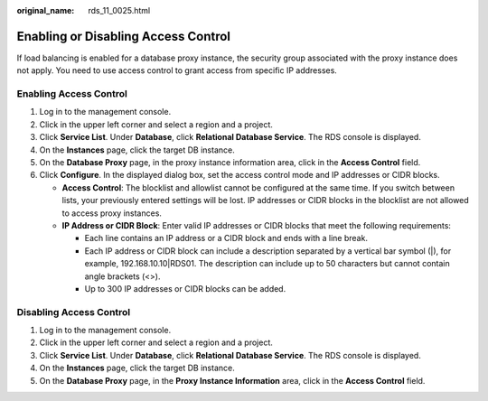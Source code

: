 :original_name: rds_11_0025.html

.. _rds_11_0025:

Enabling or Disabling Access Control
====================================

If load balancing is enabled for a database proxy instance, the security group associated with the proxy instance does not apply. You need to use access control to grant access from specific IP addresses.

Enabling Access Control
-----------------------

#. Log in to the management console.
#. Click |image1| in the upper left corner and select a region and a project.
#. Click **Service List**. Under **Database**, click **Relational Database Service**. The RDS console is displayed.
#. On the **Instances** page, click the target DB instance.
#. On the **Database Proxy** page, in the proxy instance information area, click |image2| in the **Access Control** field.
#. Click **Configure**. In the displayed dialog box, set the access control mode and IP addresses or CIDR blocks.

   -  **Access Control**: The blocklist and allowlist cannot be configured at the same time. If you switch between lists, your previously entered settings will be lost. IP addresses or CIDR blocks in the blocklist are not allowed to access proxy instances.
   -  **IP Address or CIDR Block**: Enter valid IP addresses or CIDR blocks that meet the following requirements:

      -  Each line contains an IP address or a CIDR block and ends with a line break.
      -  Each IP address or CIDR block can include a description separated by a vertical bar symbol (|), for example, 192.168.10.10|RDS01. The description can include up to 50 characters but cannot contain angle brackets (<>).
      -  Up to 300 IP addresses or CIDR blocks can be added.

Disabling Access Control
------------------------

#. Log in to the management console.
#. Click |image3| in the upper left corner and select a region and a project.
#. Click **Service List**. Under **Database**, click **Relational Database Service**. The RDS console is displayed.
#. On the **Instances** page, click the target DB instance.
#. On the **Database Proxy** page, in the **Proxy Instance Information** area, click |image4| in the **Access Control** field.

.. |image1| image:: /_static/images/en-us_image_0000001786854381.png
.. |image2| image:: /_static/images/en-us_image_0000001739974228.png
.. |image3| image:: /_static/images/en-us_image_0000001786854381.png
.. |image4| image:: /_static/images/en-us_image_0000001786934101.png
